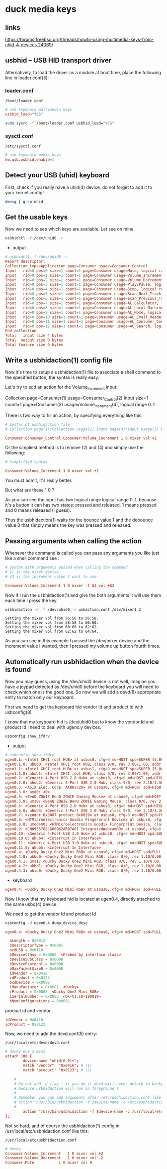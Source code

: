 #+STARTUP: content
* duck media keys
** links

[[https://forums.freebsd.org/threads/howto-using-multimedia-keys-from-uhid-4-devices.24069/]]

** usbhid -- USB HID transport driver

Alternatively, to load the driver as a module at boot time, place the following line in loader.conf(5):

*** loader.conf

#+begin_example
/boot/loader.conf
#+end_example

#+begin_src conf
# usb keyboard multimedia keys
usbhid_load="YES"
#+end_src

#+begin_src sh
sudo sysrc -f /boot/loader.conf usbhid_load="YES"
#+end_src

*** sysctl.conf

#+begin_example
/etc/sysctl.conf
#+end_example

#+begin_src conf
# usb keyboard media keys
hw.usb.usbhid.enable=1
#+end_src

** Detect your USB (uhid) keyboard

First, check if you really have a uhid(4) device, do not forget to add it to your kernel config!

#+begin_src sh
dmesg | grep uhid
#+end_src

** Get the usable keys

Now we need to see which keys are available. Let see on mine.

#+begin_src sh
usbhidctl -f /dev/uhid0 -r
#+end_src

+ output

#+begin_src conf
# usbhidctl -f /dev/uhid0 -r
Report descriptor:
Collection type=Application page=Consumer usage=Consumer_Control
Input   rid=0 pos=0 size=1 count=1 page=Consumer usage=Mute, logical range 0..1
Input   rid=0 pos=1 size=1 count=1 page=Consumer usage=Volume_Increment, logical range 0..1
Input   rid=0 pos=2 size=1 count=1 page=Consumer usage=Volume_Decrement, logical range 0..1
Input   rid=0 pos=3 size=1 count=1 page=Consumer usage=Play/Pause, logical range 0..1
Input   rid=0 pos=4 size=1 count=1 page=Consumer usage=Stop, logical range 0..1
Input   rid=0 pos=5 size=1 count=1 page=Consumer usage=Scan_Next_Track, logical range 0..1
Input   rid=0 pos=6 size=1 count=1 page=Consumer usage=Scan_Previous_Track, logical range 0..1
Input   rid=0 pos=7 size=1 count=1 page=Consumer usage=AL_Calculator, logical range 0..1
Input   rid=0 pos=8 size=1 count=1 page=Consumer usage=AL_Local_Machine_Browser, logical range 0..1
Input   rid=0 pos=9 size=1 count=1 page=Consumer usage=AC_Home, logical range 0..1
Input   rid=0 pos=10 size=1 count=1 page=Consumer usage=AL_Email_Reader, logical range 0..1
Input   rid=0 pos=11 size=1 count=1 page=Consumer usage=AL_Consumer_Control_Configuration, logical range 0..1
Input   rid=0 pos=12 size=1 count=1 page=Consumer usage=AC_Search, logical range 0..1
End collection
Total   input size 4 bytes
Total  output size 0 bytes
Total feature size 0 bytes
#+end_src

** Write a usbhidaction(1) config file

Now it's time to setup a usbhidaction(1) file to associate a shell command to the specified button, the syntax is really easy.

Let's try to add an action for the Volume_Increment input:

Collection page=Consumer(1) usage=Consumer_Control(2)
Input size=1 count=1 page=Consumer(3) usage=Volume_Increment(4), logical range 0..1

There is two way to fill an action, by specifying everything like this:

#+begin_src conf
# Syntax of usbhidaction file
# Collection page(1):Collection usage(2).input page(4):input usage(3) bounce debounce command

Consumer:Consumer_Control.Consumer:Volume_Increment 1 0 mixer vol +2
#+end_src

Or the simpliest method is to remove (2) and (4) and simply use the following: 

#+begin_src conf
# Simplified syntax

Consumer:Volume_Increment 1 0 mixer vol +2
#+end_src

You must admit, it's really better.

But what are these 1 0 ?

As you can see the input has two logical range logical range 0..1, because it's a button it can has two states: pressed and released. 1 means pressed and 0 means released (I guess).

Thus the usbhidaction(1) waits for the bounce value 1 and the debounce value 0 that simply means the key was pressed and released.

** Passing arguments when calling the action 

Whenever the command is called you can pass any arguments you like just like a shell command see :

#+begin_src conf
# Syntax with arguments passed when calling the command
# $1 is the mixer device
# $2 is the increment value I want to use

Consumer:Volume_Increment 1 0 mixer -f $1 vol +$2
#+end_src

Now if I run the usbhidaction(1) and give the both arguments it will use them each time I press the key.

#+begin_src sh
usbhidaction -d -f /dev/uhid0 -c usbaction.conf /dev/mixer1 2
#+end_src

#+begin_example
Setting the mixer vol from 56:56 to 58:58.
Setting the mixer vol from 58:58 to 60:60.
Setting the mixer vol from 60:60 to 62:62.
Setting the mixer vol from 62:62 to 64:64.
#+end_example

As you can see in this example I passed the /dev/mixer device and the increment value I wanted, then I pressed my volume up button fourth times.

** Automatically run usbhidaction when the device is found

Now you may guess, using the /dev/uhid0 device is not well, imagine you have a joypad detected as /dev/uhid0 before the keyboard you will need to check which one is the good one. So now we will add a devd(8) appropriate entry to match only our keyboard.

First we need to get the keyboard hid vendor Id and product Id with usbconfig(8)

I know that my keyboard hid is /dev/uhid0 but to know the vendor Id and product Id I need to deal with ugenx.y devices.

#+begin_src sh
usbconfig show_ifdrv
#+end_src

+ output

#+begin_src conf
# usbconfig show_ifdrv
ugen0.1: <Intel XHCI root HUB> at usbus0, cfg=0 md=HOST spd=SUPER (5.0Gbps) pwr=SAVE (0mA)
ugen0.1.0: uhub0: <Intel XHCI root HUB, class 9/0, rev 3.00/1.00, addr 1>
ugen1.1: <Intel XHCI root HUB> at usbus1, cfg=0 md=HOST spd=SUPER (5.0Gbps) pwr=SAVE (0mA)
ugen1.1.0: uhub1: <Intel XHCI root HUB, class 9/0, rev 3.00/1.00, addr 1>
ugen0.2: <Generic 4-Port USB 2.0 Hub> at usbus0, cfg=0 md=HOST spd=HIGH (480Mbps) pwr=SAVE (0mA)
ugen0.2.0: uhub2: <Generic 4-Port USB 2.0 Hub, class 9/0, rev 2.10/1.36, addr 1>
ugen0.3: <ASIX Elec. Corp. AX88x72A> at usbus0, cfg=0 md=HOST spd=HIGH (480Mbps) pwr=ON (250mA)
ugen0.3.0: axe0: <0>
ugen0.5: <BenQ ZOWIE BenQ ZOWIE Gaming Mouse> at usbus0, cfg=0 md=HOST spd=FULL (12Mbps) pwr=ON (100mA)
ugen0.5.0: ums0: <BenQ ZOWIE BenQ ZOWIE Gaming Mouse, class 0/0, rev 2.00/0.20, addr 4>
ugen0.6: <Generic 4-Port USB 2.0 Hub> at usbus0, cfg=0 md=HOST spd=HIGH (480Mbps) pwr=SAVE (0mA)
ugen0.6.0: uhub3: <Generic 4-Port USB 2.0 Hub, class 9/0, rev 2.10/1.36, addr 5>
ugen0.7: <vendor 0x8087 product 0x0029> at usbus0, cfg=0 md=HOST spd=FULL (12Mbps) pwr=ON (100mA)
ugen0.8: <HTMicroelectronics Goodix Fingerprint Device> at usbus0, cfg=0 md=HOST spd=FULL (12Mbps) pwr=ON (100mA)
ugen0.8.0: umodem0: <HTMicroelectronics Goodix Fingerprint Device, class 239/2, rev 2.00/1.00, addr 7>
ugen0.9: <CN09357G8LG00062AR07A01 IntegratedWebcamHD> at usbus0, cfg=0 md=HOST spd=HIGH (480Mbps) pwr=ON (500mA)
ugen0.10: <Generic 4-Port USB 3.0 Hub> at usbus0, cfg=0 md=HOST spd=SUPER (5.0Gbps) pwr=SAVE (0mA)
ugen0.10.0: uhub4: <Interrupt In Interface>
ugen0.11: <Generic 4-Port USB 3.0 Hub> at usbus0, cfg=0 md=HOST spd=SUPER (5.0Gbps) pwr=SAVE (0mA)
ugen0.11.0: uhub5: <Interrupt In Interface>
ugen0.4: <Ducky Ducky One2 Mini RGB> at usbus0, cfg=0 md=HOST spd=FULL (12Mbps) pwr=ON (100mA)
ugen0.4.0: ukbd0: <Ducky Ducky One2 Mini RGB, class 0/0, rev 1.10/0.00, addr 11>
ugen0.4.1: ums1: <Ducky Ducky One2 Mini RGB, class 0/0, rev 1.10/0.00, addr 11>
ugen0.4.2: ukbd1: <Ducky Ducky One2 Mini RGB, class 0/0, rev 1.10/0.00, addr 11>
ugen0.4.3: uhid0: <Ducky Ducky One2 Mini RGB, class 0/0, rev 1.10/0.00, addr 11>
#+end_src

+ keyboard

#+begin_src conf
ugen0.4: <Ducky Ducky One2 Mini RGB> at usbus0, cfg=0 md=HOST spd=FULL (12Mbps) pwr=ON (100mA)
#+end_src


Now I know that my keyboard hid is located at ugen0.4, directly attached to the same ukbd(4) device.

We need to get the vendor Id and product Id

#+begin_src sh
usbconfig -d ugen0.4 dump_device_desc
#+end_src

#+begin_src conf
ugen0.4: <Ducky Ducky One2 Mini RGB> at usbus0, cfg=0 md=HOST spd=FULL (12Mbps) pwr=ON (100mA)

  bLength = 0x0012
  bDescriptorType = 0x0001
  bcdUSB = 0x0110
  bDeviceClass = 0x0000  <Probed by interface class>
  bDeviceSubClass = 0x0000
  bDeviceProtocol = 0x0000
  bMaxPacketSize0 = 0x0008
  idVendor = 0x0416
  idProduct = 0x0123
  bcdDevice = 0x0000
  iManufacturer = 0x0001  <Ducky>
  iProduct = 0x0002  <Ducky One2 Mini RGB>
  iSerialNumber = 0x0003  <DK-V1.18-190819>
  bNumConfigurations = 0x0001
#+end_src

product id and vendor

#+begin_src conf
  idVendor = 0x0416
  idProduct = 0x0123
#+end_src

Now, we need to add the devd.conf(5) entry:

#+begin_example
/usr/local/etc/devd/devd.conf 
#+end_example

#+begin_src conf
# ducky one 2 mini
attach 100 {
        device-name "uhid[0-9]+";                                                           
        match "vendor"  "0x0416"; # (1)
        match "product" "0x0123"; # (2)

	#
	# Do not add -d flag ! if you do it devd will never detach to background
	# because usbhidaction will run in foreground !
	#
	# Remember you can add arguments after /etc/usbhidaction.conf like
	# action "/usr/bin/usbhidaction -f $device-name -c /etc/usbhidaction.conf /dev/mixer1 2"
	#
        action "/usr/bin/usbhidaction -f $device-name -c /usr/local/etc/usbhidaction.conf";
};
#+end_src

Not so hard, and of course the usbhidaction(1) config in /usr/local/etc/usbhidaction.conf like this:

#+begin_example
/usr/local/etc/usbhidaction.conf
#+end_example

#+begin_src conf
# ducky 
Consumer:Volume_Increment	1 0 mixer vol +2
Consumer:Volume_Decrement	1 0 mixer vol -2
Consumer:Mute			1 0 mixer vol 0
#+end_src
